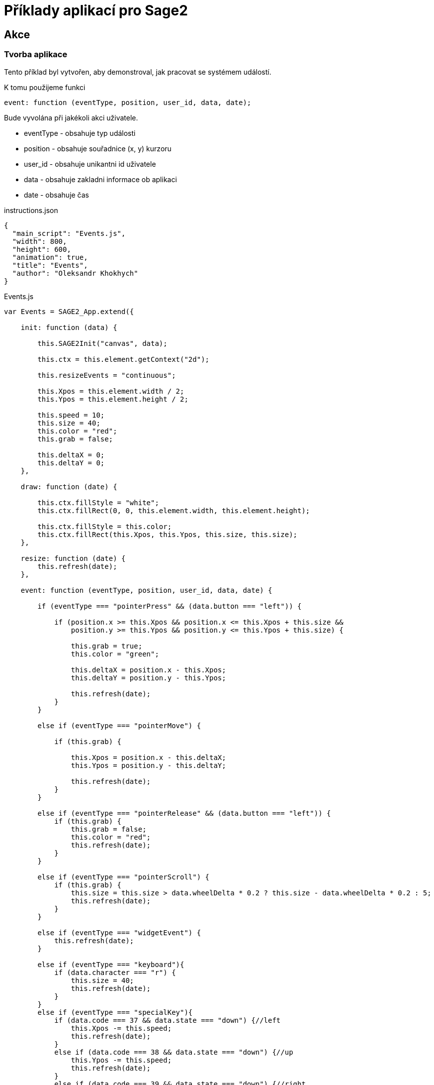 = Příklady aplikací pro Sage2 

== Akce

=== Tvorba aplikace

Tento příklad byl vytvořen, aby demonstroval, jak pracovat se systémem událostí.

K tomu použijeme funkci 

[source,js]
----
event: function (eventType, position, user_id, data, date);
----

Bude vyvolána při jakékoli akci uživatele.

    * eventType - obsahuje typ události
    
    * position - obsahuje souřadnice (x, y) kurzoru 
    
    * user_id - obsahuje unikantni id uživatele
    
    * data - obsahuje zakladni informace ob aplikaci
    
    * date - obsahuje čas
    
.instructions.json
[source,js]
----
{
  "main_script": "Events.js",
  "width": 800,
  "height": 600,
  "animation": true,
  "title": "Events",
  "author": "Oleksandr Khokhych"
}
----

.Events.js
[source,js]
----
var Events = SAGE2_App.extend({

    init: function (data) {

        this.SAGE2Init("canvas", data);

        this.ctx = this.element.getContext("2d");

        this.resizeEvents = "continuous";

        this.Xpos = this.element.width / 2;
        this.Ypos = this.element.height / 2;

        this.speed = 10;
        this.size = 40;
        this.color = "red";
        this.grab = false;

        this.deltaX = 0;
        this.deltaY = 0;
    },

    draw: function (date) {

        this.ctx.fillStyle = "white";
        this.ctx.fillRect(0, 0, this.element.width, this.element.height);

        this.ctx.fillStyle = this.color;
        this.ctx.fillRect(this.Xpos, this.Ypos, this.size, this.size);
    },

    resize: function (date) {
        this.refresh(date);
    },

    event: function (eventType, position, user_id, data, date) {

        if (eventType === "pointerPress" && (data.button === "left")) {

            if (position.x >= this.Xpos && position.x <= this.Xpos + this.size &&
                position.y >= this.Ypos && position.y <= this.Ypos + this.size) {

                this.grab = true;
                this.color = "green";

                this.deltaX = position.x - this.Xpos;
                this.deltaY = position.y - this.Ypos;

                this.refresh(date);
            }
        }

        else if (eventType === "pointerMove") {

            if (this.grab) {

                this.Xpos = position.x - this.deltaX;
                this.Ypos = position.y - this.deltaY;

                this.refresh(date);
            }
        }

        else if (eventType === "pointerRelease" && (data.button === "left")) {
            if (this.grab) {
                this.grab = false;
                this.color = "red";
                this.refresh(date);
            }
        }

        else if (eventType === "pointerScroll") {
            if (this.grab) {
                this.size = this.size > data.wheelDelta * 0.2 ? this.size - data.wheelDelta * 0.2 : 5;
                this.refresh(date);
            }
        }

        else if (eventType === "widgetEvent") {
            this.refresh(date);
        }
        
        else if (eventType === "keyboard"){
            if (data.character === "r") {
                this.size = 40;
                this.refresh(date);
            }
        }
        else if (eventType === "specialKey"){
            if (data.code === 37 && data.state === "down") {//left
                this.Xpos -= this.speed;
                this.refresh(date);
            }
            else if (data.code === 38 && data.state === "down") {//up
                this.Ypos -= this.speed;
                this.refresh(date);
            }
            else if (data.code === 39 && data.state === "down") {//right
                this.Xpos += this.speed;
                this.refresh(date);
            }
            else if (data.code === 40 && data.state === "down") {//down
                this.Ypos += this.speed;
                this.refresh(date);
            }
        }
    }
});
----
